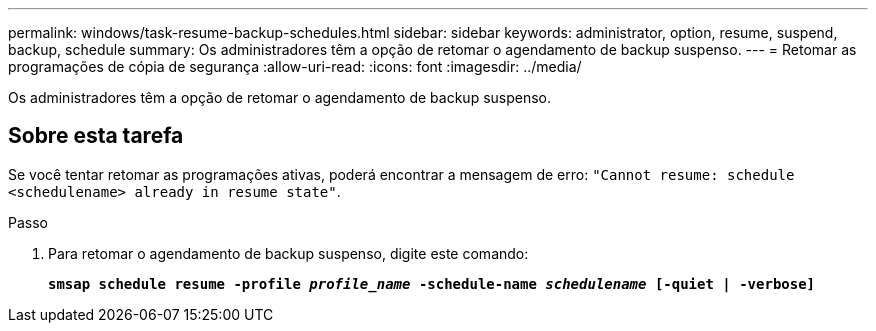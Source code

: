 ---
permalink: windows/task-resume-backup-schedules.html 
sidebar: sidebar 
keywords: administrator, option, resume, suspend, backup, schedule 
summary: Os administradores têm a opção de retomar o agendamento de backup suspenso. 
---
= Retomar as programações de cópia de segurança
:allow-uri-read: 
:icons: font
:imagesdir: ../media/


[role="lead"]
Os administradores têm a opção de retomar o agendamento de backup suspenso.



== Sobre esta tarefa

Se você tentar retomar as programações ativas, poderá encontrar a mensagem de erro: `"Cannot resume: schedule <schedulename> already in resume state"`.

.Passo
. Para retomar o agendamento de backup suspenso, digite este comando:
+
`*smsap schedule resume -profile _profile_name_ -schedule-name _schedulename_ [-quiet | -verbose]*`


